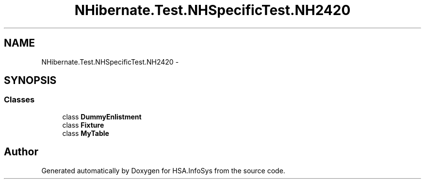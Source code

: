 .TH "NHibernate.Test.NHSpecificTest.NH2420" 3 "Fri Jul 5 2013" "Version 1.0" "HSA.InfoSys" \" -*- nroff -*-
.ad l
.nh
.SH NAME
NHibernate.Test.NHSpecificTest.NH2420 \- 
.SH SYNOPSIS
.br
.PP
.SS "Classes"

.in +1c
.ti -1c
.RI "class \fBDummyEnlistment\fP"
.br
.ti -1c
.RI "class \fBFixture\fP"
.br
.ti -1c
.RI "class \fBMyTable\fP"
.br
.in -1c
.SH "Author"
.PP 
Generated automatically by Doxygen for HSA\&.InfoSys from the source code\&.
